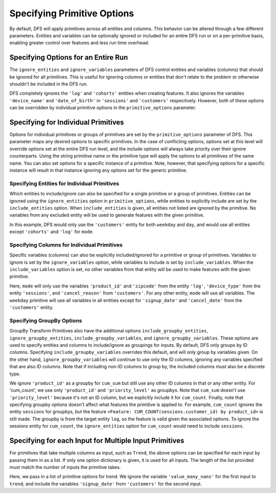 Specifying Primitive Options
============================

.. ipython:: python
    :suppress:

    import featuretools as ft



By default, DFS will apply primitives across all entities and columns. This behavior can be altered through a few different
parameters. Entities and variables can be optionally ignored or included for an entire DFS run or on a per-primitive basis,
enabling greater control over features and less run time overhead.

.. ipython:: python

    from featuretools.tests.testing_utils import make_ecommerce_entityset

    es = make_ecommerce_entityset()

    feature_matrix, features_list = ft.dfs(entityset=es,
                                           target_entity='customers',
                                           agg_primitives=['mode'],
                                           trans_primitives=['weekday'])
    features_list


Specifying Options for an Entire Run
************************************
The ``ignore_entities`` and ``ignore_variables`` parameters of DFS control entities and variables (columns) that should be
ignored for all primitives. This is useful for ignoring columns or entities that don't relate to the problem or otherwise
shouldn't be included in the DFS run.

.. ipython:: python

    # ignore the 'log' and 'cohorts' entities entirely
    # ignore the 'date_of_birth' variable in 'customers' and the 'device_name' variable in 'sessions'
    feature_matrix, features_list = ft.dfs(entityset=es,
                                           target_entity='customers',
                                           agg_primitives=['mode'],
                                           trans_primitives=['weekday'],
                                           ignore_entities=['log', 'cohorts'],
                                           ignore_variables={
                                               'sessions': ['device_name'],
                                               'customers': ['date_of_birth']})
    features_list

DFS completely ignores the ``'log'`` and ``'cohorts'`` entities when creating features. It also ignores the variables
``'device_name'`` and ``'date_of_birth'`` in ``'sessions'`` and ``'customers'`` respectively.
However, both of these options can be overridden by individual primitive options in the ``primitive_options`` parameter.

Specifying for Individual Primitives
************************************
Options for individual primitives or groups of primitives are set by the ``primitive_options`` parameter of DFS. This parameter
maps any desired options to specific primitives. In the case of conflicting options, options set at this level will override
options set at the entire DFS run level, and the include options will always take priority over their ignore counterparts.
Using the string primitive name or the primitive type will apply the options to all primitives of the same name. You can
also set options for a specific instance of a primitive. Note, however, that specifying options for a specific instance will
result in that instance ignoring any options set for the generic primitive. 

Specifying Entities for Individual Primitives
~~~~~~~~~~~~~~~~~~~~~~~~~~~~~~~~~~~~~~~~~~~~~
Which entities to include/ignore can also be specified for a single primitive or a group of primitives. Entities can be
ignored using the ``ignore_entities`` option in ``primitive_options``, while entities to explicitly include are set by
the ``include_entities`` option. When ``include_entities`` is given, all entities not listed are ignored by the primitive.
No variables from any excluded entity will be used to generate features with the given primitive.

.. ipython:: python

    # ignore the 'cohorts' and 'log' entities, but only for the primitive 'mode'
    # include only the 'customers' entity for the primitives 'weekday' and 'day'
    feature_matrix, features_list = ft.dfs(entityset=es,
                                           target_entity='customers',
                                           agg_primitives=['mode'],
                                           trans_primitives=['weekday', 'day'],
                                           primitive_options={
                                               'mode': {'ignore_entities': ['cohorts', 'log']},
                                               ('weekday', 'day'): {'include_entities': ['customers']}
                                           })
    features_list

In this example, DFS would only use the ``'customers'`` entity for both ``weekday`` and ``day``, and would use all entities
except ``'cohorts'`` and ``'log'`` for ``mode``.

Specifying Columns for Individual Primitives
~~~~~~~~~~~~~~~~~~~~~~~~~~~~~~~~~~~~~~~~~~~~
Specific variables (columns) can also be explicitly included/ignored for a primitive or group of primitives. Variables to
ignore is set by the ``ignore_variables`` option, while variables to include is set by ``include_variables``. When the
``include_variables`` option is set, no other variables from that entity will be used to make features with the given primitive.

.. ipython:: python

    # Include the variables 'product_id' and 'zipcode', 'device_type', and 'cancel_reason' for 'mean'
    # Ignore the variables 'signup_date' and 'cancel_date' for 'weekday'
    feature_matrix, features_list = ft.dfs(entityset=es,
                                           target_entity='customers',
                                           agg_primitives=['mode'],
                                           trans_primitives=['weekday'],
                                           primitive_options={
                                               'mode': {'include_variables': {'log': ['product_id', 'zipcode'],
                                                                              'sessions': ['device_type'],
                                                                              'customers': ['cancel_reason']}},
                                               'weekday': {'ignore_variables': {'customers':
                                                                                    ['signup_date',
                                                                                     'cancel_date']}}})
    features_list

Here, ``mode`` will only use the variables ``'product_id'`` and ``'zipcode'`` from the entity ``'log'``, ``'device_type'``
from the entity ``'sessions'``, and ``'cancel_reason'`` from ``'customers'``. For any other entity, ``mode`` will use all
variables. The ``weekday`` primitive will use all variables in all entities except for ``'signup_date'`` and ``'cancel_date'``
from the ``'customers'`` entity.


Specifying GroupBy Options
~~~~~~~~~~~~~~~~~~~~~~~~~~
GroupBy Transform Primitives also have the additional options ``include_groupby_entities``, ``ignore_groupby_entities``,
``include_groupby_variables``, and ``ignore_groupby_variables``. These options are used to specify entities and columns
to include/ignore as groupings for inputs. By default, DFS only groups by ID columns. Specifying ``include_groupby_variables``
overrides this default, and will only group by variables given. On the other hand, ``ignore_groupby_variables`` will
continue to use only the ID columns, ignoring any variables specified that are also ID columns. Note that if including 
non-ID columns to group by, the included columns must also be a discrete type. 

.. ipython:: python

    feature_matrix, features_list = ft.dfs(entityset=es,
                                           target_entity='log',
                                           agg_primitives=[],
                                           trans_primitives=[],
                                           groupby_trans_primitives=['cum_sum',
                                                                     'cum_count'],
                                           primitive_options={
                                                 'cum_sum': {'ignore_groupby_variables': {'log': ['product_id']}},
                                                 'cum_count': {'include_groupby_variables': {'log': ['product_id',
                                                                                                     'priority_level']},
                                                               'ignore_groupby_entities': ['sessions']}})
    features_list

We ignore ``'product_id'`` as a groupby for ``cum_sum`` but still use any other ID columns in that or any other entity. For
'cum_count', we use only ``'product_id'`` and ``'priority_level'`` as groupbys. Note that ``cum_sum`` doesn't use
``'priority_level'`` because it's not an ID column, but we explicitly include it for ``cum_count``. Finally, note that specifying
groupby options doesn't affect what features the primitive is applied to. For example, ``cum_count`` ignores the entity ``sessions`` 
for groupbys, but the feature ``<Feature: CUM_COUNT(sessions.customer_id) by product_id>`` is still made. The groupby is from
the target entity ``log``, so the feature is valid given the associated options. To ignore the sessions entity for ``cum_count``, 
the ``ignore_entities`` option for ``cum_count`` would need to include ``sessions``.


Specifying for each Input for Multiple Input Primitives
*******************************************************
For primitives that take multiple columns as input, such as ``Trend``, the above options can be specified for each input by
passing them in as a list. If only one option dictionary is given, it is used for all inputs. The length of the list provided
must match the number of inputs the primitive takes.

.. ipython:: python

    feature_matrix, features_list = ft.dfs(entityset=es,
                                           target_entity='customers',
                                           agg_primitives=['trend'],
                                           trans_primitives=[],
                                           primitive_options={
                                                 'trend': [{'ignore_variables': {'log': ['value_many_nans']}},
                                                           {'include_variables': {'customers': ['signup_date'],
                                                                                  'log': ['datetime']}}]})
    features_list

Here, we pass in a list of primitive options for trend.  We ignore the variable ``'value_many_nans'`` for the first input
to ``trend``, and include the variables ``'signup_date'`` from ``'customers'`` for the second input.
